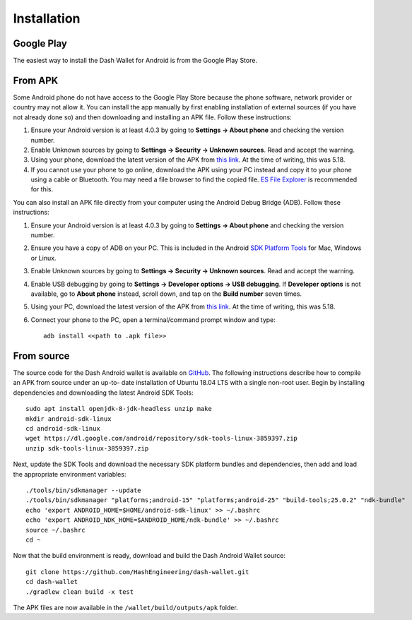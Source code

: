 .. _dash-android-installation:

Installation
============

Google Play
-----------

The easiest way to install the Dash Wallet for Android is from the
Google Play Store. 

.. image:: img/google-play-badge.png
    :width: 300 px
    :target: https://play.google.com/store/apps/details?id=hashengineering.darkcoin.wallet

From APK
--------

Some Android phone do not have access to the Google Play Store because
the phone software, network provider or country may not allow it. You
can install the app manually by first enabling installation of external
sources (if you have not already done so) and then downloading and
installing an APK file. Follow these instructions:

#. Ensure your Android version is at least 4.0.3 by going to **Settings
   → About phone** and checking the version number.
#. Enable Unknown sources by going to **Settings → Security → Unknown
   sources**. Read and accept the warning.
#. Using your phone, download the latest version of the APK from `this
   link <https://github.com/HashEngineering/dash-
   wallet/releases/latest>`_.  At the time of writing, this was 5.18.
#. If you cannot use your phone to go online, download the APK using
   your PC instead and copy it to your phone using a cable or Bluetooth.
   You may need a file browser to find the copied file. `ES File
   Explorer <http://www.estrongs.com/>`_ is recommended for this.

You can also install an APK file directly from your computer using the
Android Debug Bridge (ADB). Follow these instructions:

#. Ensure your Android version is at least 4.0.3 by going to **Settings
   → About phone** and checking the version number.
#. Ensure you have a copy of ADB on your PC. This is included in the
   Android `SDK Platform Tools
   <https://developer.android.com/studio/releases/platform-tools.html>`_
   for Mac, Windows or Linux.
#. Enable Unknown sources by going to **Settings → Security → Unknown
   sources**. Read and accept the warning.
#. Enable USB debugging by going to **Settings → Developer options → USB
   debugging**. If **Developer options** is not available, go to **About
   phone** instead, scroll down, and tap on the **Build number** seven
   times.
#. Using your PC, download the latest version of the APK from `this link
   <https://github.com/HashEngineering/dash-wallet/releases/latest>`_.
   At the time of writing, this was 5.18.
#. Connect your phone to the PC, open a terminal/command prompt window
   and type::

     adb install <<path to .apk file>>


From source
-----------

The source code for the Dash Android wallet is available on `GitHub
<https://github.com/HashEngineering/dash-wallet>`__. The following
instructions describe how to compile an APK from source under an up-to-
date installation of Ubuntu 18.04 LTS with a single non-root user. Begin
by installing dependencies and downloading the latest Android SDK
Tools::

  sudo apt install openjdk-8-jdk-headless unzip make
  mkdir android-sdk-linux
  cd android-sdk-linux
  wget https://dl.google.com/android/repository/sdk-tools-linux-3859397.zip
  unzip sdk-tools-linux-3859397.zip

Next, update the SDK Tools and download the necessary SDK platform
bundles and dependencies, then add and load the appropriate environment
variables::

  ./tools/bin/sdkmanager --update
  ./tools/bin/sdkmanager "platforms;android-15" "platforms;android-25" "build-tools;25.0.2" "ndk-bundle"
  echo 'export ANDROID_HOME=$HOME/android-sdk-linux' >> ~/.bashrc
  echo 'export ANDROID_NDK_HOME=$ANDROID_HOME/ndk-bundle' >> ~/.bashrc
  source ~/.bashrc
  cd ~

Now that the build environment is ready, download and build the Dash
Android Wallet source::

  git clone https://github.com/HashEngineering/dash-wallet.git
  cd dash-wallet
  ./gradlew clean build -x test

The APK files are now available in the ``/wallet/build/outputs/apk``
folder.
